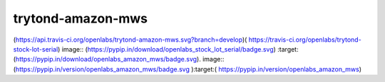 trytond-amazon-mws
==================

(https://api.travis-ci.org/openlabs/trytond-amazon-mws.svg?branch=develop)( https://travis-ci.org/openlabs/trytond-stock-lot-serial)
image:: (https://pypip.in/download/openlabs_stock_lot_serial/badge.svg) :target: (https://pypip.in/download/openlabs_amazon_mws/badge.svg). 
image:: (https://pypip.in/version/openlabs_amazon_mws/badge.svg ):target:( https://pypip.in/version/openlabs_amazon_mws)
